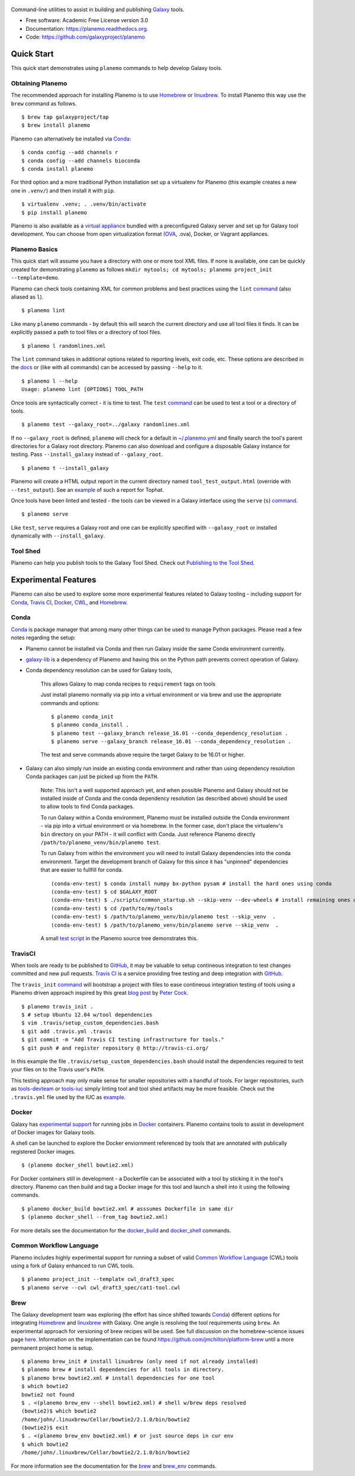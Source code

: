 .. figure:: https://raw.githubusercontent.com/jmchilton/planemo/master/docs/planemo_logo.png
   :alt: Planemo Logo
   :align: center
   :figwidth: 100%
   :target: https://github.com/galaxyproject/planemo

Command-line utilities to assist in building and publishing Galaxy_ tools.

.. image:: https://readthedocs.org/projects/pip/badge/?version=latest
   :target: https://planemo.readthedocs.org

.. image:: https://badge.fury.io/py/planemo.svg
   :target: https://pypi.python.org/pypi/planemo/

.. image:: https://travis-ci.org/galaxyproject/planemo.png?branch=master
   :target: https://travis-ci.org/galaxyproject/planemo

.. image:: https://coveralls.io/repos/galaxyproject/planemo/badge.svg?branch=master
   :target: https://coveralls.io/r/galaxyproject/planemo?branch=master

* Free software: Academic Free License version 3.0
* Documentation: https://planemo.readthedocs.org.
* Code: https://github.com/galaxyproject/planemo


Quick Start
-----------

This quick start demonstrates using ``planemo`` commands to help
develop Galaxy tools.

-----------------
Obtaining Planemo
-----------------

The recommended approach for installing Planemo is to use Homebrew_ or
linuxbrew_. To install Planemo this way use the ``brew`` command as
follows.

::

   $ brew tap galaxyproject/tap
   $ brew install planemo


Planemo can alternatively be installed via Conda_:

::

    $ conda config --add channels r
    $ conda config --add channels bioconda
    $ conda install planemo

For third option and a more traditional Python installation set up a virtualenv
for Planemo (this example creates a new one in ``.venv/``) and then
install it with ``pip``.

::

   $ virtualenv .venv; . .venv/bin/activate
   $ pip install planemo

Planemo is also available as a `virtual appliance
<https://planemo.readthedocs.org/en/latest/appliance.html>`_ bundled
with a preconfigured Galaxy server and set up for Galaxy tool development.
You can choose from open virtualization format (OVA_, .ova), Docker, or Vagrant appliances.

--------------
Planemo Basics
--------------

This quick start will assume you have a directory with one or more
tool XML files. If none is available, one can be quickly created for
demonstrating ``planemo`` as follows ``mkdir mytools; cd mytools; planemo
project_init --template=demo``.

Planemo can check tools containing XML for common problems and best
practices using the ``lint`` `command <http://planemo.readthedocs.org/en/latest/commands.html#lint-command>`_
(also aliased as ``l``).

::

    $ planemo lint

Like many ``planemo`` commands - by default this will search the
current directory and use all tool files it finds. It can be explicitly
passed a path to tool files or a directory of tool files.

::

    $ planemo l randomlines.xml

The ``lint`` command takes in additional options related to
reporting levels, exit code, etc. These options are described
in the `docs <http://planemo.readthedocs.org/en/latest/commands.html#lint-command>`_
or (like with all commands) can be accessed by passing ``--help`` to it.

::

    $ planemo l --help
    Usage: planemo lint [OPTIONS] TOOL_PATH

Once tools are syntactically correct - it is time to test. The ``test``
`command <http://planemo.readthedocs.org/en/latest/commands.html#test-command>`__
can be used to test a tool or a directory of tools.

::

	$ planemo test --galaxy_root=../galaxy randomlines.xml

If no ``--galaxy_root`` is defined, ``planemo`` will check for a default in
`~/.planemo.yml
<http://planemo.readthedocs.org/en/latest/configuration.html>`_ and finally
search the tool's parent directories for a Galaxy root directory.
Planemo can also download and configure a disposable Galaxy instance for
testing. Pass ``--install_galaxy`` instead of ``--galaxy_root``.

::

	$ planemo t --install_galaxy

Planemo will create a HTML output report in the current directory named
``tool_test_output.html`` (override with ``--test_output``). See an
`example <http://galaxyproject.github.io/planemo/tool_test_viewer.html?test_data_url=https://gist.githubusercontent.com/jmchilton/9d4351c9545d34209904/raw/9ed285d3cf98e435fc4a743320363275949ad63c/index>`_
of such a report for Tophat.

Once tools have been linted and tested - the tools can be viewed in a
Galaxy interface using the ``serve`` (``s``) `command
<http://planemo.readthedocs.org/en/latest/commands.html#serve-command>`__.

::

	$ planemo serve

Like ``test``, ``serve`` requires a Galaxy root and one can be
explicitly specified with ``--galaxy_root`` or installed dynamically
with ``--install_galaxy``.

---------
Tool Shed
---------

Planemo can help you publish tools to the Galaxy Tool Shed.
Check out `Publishing to the Tool Shed`_.


Experimental Features
---------------------

Planemo can also be used to explore some more experimental features related to
Galaxy tooling - including support for Conda_, `Travis CI`_, Docker_, CWL_, and Homebrew_.

-----------
Conda
-----------

Conda_ is package manager that among many other things can be used
to manage Python packages. Please read a few notes regarding the setup:

* Planemo cannot be installed via Conda and then run Galaxy inside
  the same Conda environment currently.

* `galaxy-lib <https://github.com/galaxyproject/galaxy-lib>`_ is a
  dependency of Planemo and having this on the Python path prevents
  correct operation of Galaxy.

* Conda dependency resolution can be used for Galaxy tools,

    This allows Galaxy to map conda recipes to ``requirement`` tags on tools

    Just install planemo normally via pip into a virtual environment or via brew and
    use the appropriate commands and options:

    ::

        $ planemo conda_init
        $ planemo conda_install .
        $ planemo test --galaxy_branch release_16.01 --conda_dependency_resolution .
        $ planemo serve --galaxy_branch release_16.01 --conda_dependency_resolution .

    The test and serve commands above require the target Galaxy to be 16.01 or higher.

* Galaxy can also simply run inside an existing conda environment and
  rather than using dependency resolution Conda packages can just be picked
  up from the ``PATH``.

    Note: This isn't a well supported approach yet, and when possible Planemo
    and Galaxy should not be installed inside of Conda and the conda dependency
    resolution (as described above) should be used to allow tools to find Conda
    packages.

    To run Galaxy within a Conda environment, Planemo must be installed outside the
    Conda environment - via pip into a virtual environment or via homebrew. In the
    former case, don't place the virtualenv's ``bin`` directory on your PATH - it
    will conflict with Conda. Just reference Planemo directly
    ``/path/to/planemo_venv/bin/planemo test``.

    To run Galaxy from within the environment you will need to install Galaxy
    dependencies into the conda environment. Target the development branch of Galaxy
    for this since it has "unpinned" dependencies that are easier to fullfill for
    conda.

    ::

        (conda-env-test) $ conda install numpy bx-python pysam # install the hard ones using conda
        (conda-env-test) $ cd $GALAXY_ROOT
        (conda-env-test) $ ./scripts/common_startup.sh --skip-venv --dev-wheels # install remaining ones using pip via Galaxy
        (conda-env-test) $ cd /path/to/my/tools
        (conda-env-test) $ /path/to/planemo_venv/bin/planemo test --skip_venv  .
        (conda-env-test) $ /path/to/planemo_venv/bin/planemo serve --skip_venv  .

    A small `test script <https://github.com/galaxyproject/planemo/blob/master/tests/scripts/conda_test.sh>`__
    in the Planemo source tree demonstrates this.

-----------
TravisCI
-----------

When tools are ready to be published to GitHub_, it may be valuable to setup
contineous integration to test changes committed and new pull requests.
`Travis CI`_ is a service providing free testing and deep integration with
GitHub_.

The ``travis_init`` `command
<http://planemo.readthedocs.org/en/latest/commands.html#travis_init-
command>`__ will bootstrap a project with files to ease contineous integration
testing of tools using a Planemo driven approach inspired by this great `blog
post <http://bit.ly/gxtravisci>`_ by `Peter Cock
<https://github.com/peterjc>`_.

::

    $ planemo travis_init .
    $ # setup Ubuntu 12.04 w/tool dependencies
    $ vim .travis/setup_custom_dependencies.bash
    $ git add .travis.yml .travis
    $ git commit -m "Add Travis CI testing infrastructure for tools."
    $ git push # and register repository @ http://travis-ci.org/

In this example the file ``.travis/setup_custom_dependencies.bash`` should
install the dependencies required to test your files on to the Travis user's
``PATH``.

This testing approach may only make sense for smaller repositories with a
handful of tools. For larger repositories, such as `tools-devteam`_ or
`tools-iuc`_ simply linting tool and tool shed artifacts may be more feasible.
Check out the ``.travis.yml`` file used by the IUC as `example
<https://github.com/galaxyproject/tools-iuc/blob/master/.travis.yml>`__.

-----------
Docker
-----------

Galaxy has `experimental support
<https://wiki.galaxyproject.org/Admin/Tools/Docker>`_ for running jobs in
Docker_ containers. Planemo contains tools to assist in development of Docker
images for Galaxy tools.

A shell can be launched to explore the Docker enviornment referenced by tools
that are annotated with publically registered Docker images.

::

    $ (planemo docker_shell bowtie2.xml)

For Docker containers still in development - a Dockerfile can be associated
with a tool by sticking it in the tool's directory. Planemo can then build
and tag a Docker image for this tool and launch a shell into it using the
following commands.

::

    $ planemo docker_build bowtie2.xml # asssumes Dockerfile in same dir
    $ (planemo docker_shell --from_tag bowtie2.xml)

For more details see the documentation for the `docker_build
<http://planemo.readthedocs.org/en/latest/commands.html#docker_build-command>`__
and `docker_shell
<http://planemo.readthedocs.org/en/latest/commands.html#docker_shell-command>`__
commands.

--------------------------
Common Workflow Language
--------------------------

Planemo includes highly experimental support for running a subset of valid
`Common Workflow Language`_ (CWL) tools using a fork of Galaxy enhanced to run
CWL tools.

::

    $ planemo project_init --template cwl_draft3_spec
    $ planemo serve --cwl cwl_draft3_spec/cat1-tool.cwl

-----------
Brew
-----------

The Galaxy development team was exploring (the effort has since shifted towards
Conda_) different options for integrating Homebrew_ and linuxbrew_ with Galaxy.
One angle is resolving the tool requirements using ``brew``. An experimental
approach for versioning of brew recipes will be used. See full discussion on
the homebrew-science issues page
`here <https://github.com/Homebrew/homebrew-science/issues/1191>`_.
Information on the implementation can be found
https://github.com/jmchilton/platform-brew until a more permanent project home
is setup.

::

    $ planemo brew_init # install linuxbrew (only need if not already installed)
    $ planemo brew # install dependencies for all tools in directory.
    $ planemo brew bowtie2.xml # install dependencies for one tool
    $ which bowtie2
    bowtie2 not found
    $ . <(planemo brew_env --shell bowtie2.xml) # shell w/brew deps resolved
    (bowtie2)$ which bowtie2
    /home/john/.linuxbrew/Cellar/bowtie2/2.1.0/bin/bowtie2
    (bowtie2)$ exit
    $ . <(planemo brew_env bowtie2.xml) # or just source deps in cur env
    $ which bowtie2
    /home/john/.linuxbrew/Cellar/bowtie2/2.1.0/bin/bowtie2

For more information see the documentation for the `brew
<http://planemo.readthedocs.org/en/latest/commands.html#brew-command>`__
and `brew_env
<http://planemo.readthedocs.org/en/latest/commands.html#brew_env-command>`__ commands.

.. _Galaxy: http://galaxyproject.org/
.. _GitHub: https://github.com/
.. _Conda: http://conda.pydata.org/
.. _Docker: https://www.docker.com/
.. _Homebrew: http://brew.sh/
.. _linuxbrew: https://github.com/Homebrew/linuxbrew
.. _Vagrant: https://www.vagrantup.com/
.. _Travis CI: http://travis-ci.org/
.. _`tools-devteam`: https://github.com/galaxyproject/tools-devteam
.. _`tools-iuc`: https://github.com/galaxyproject/tools-iuc
.. _Publishing to the Tool Shed: http://planemo.readthedocs.org/en/latest/publishing.html
.. _Common Workfow Language: http://common-workflow-language.github.io
.. _CWL: http://common-workflow-language.github.io
.. _OVA: https://en.wikipedia.org/wiki/Open_Virtualization_Format
